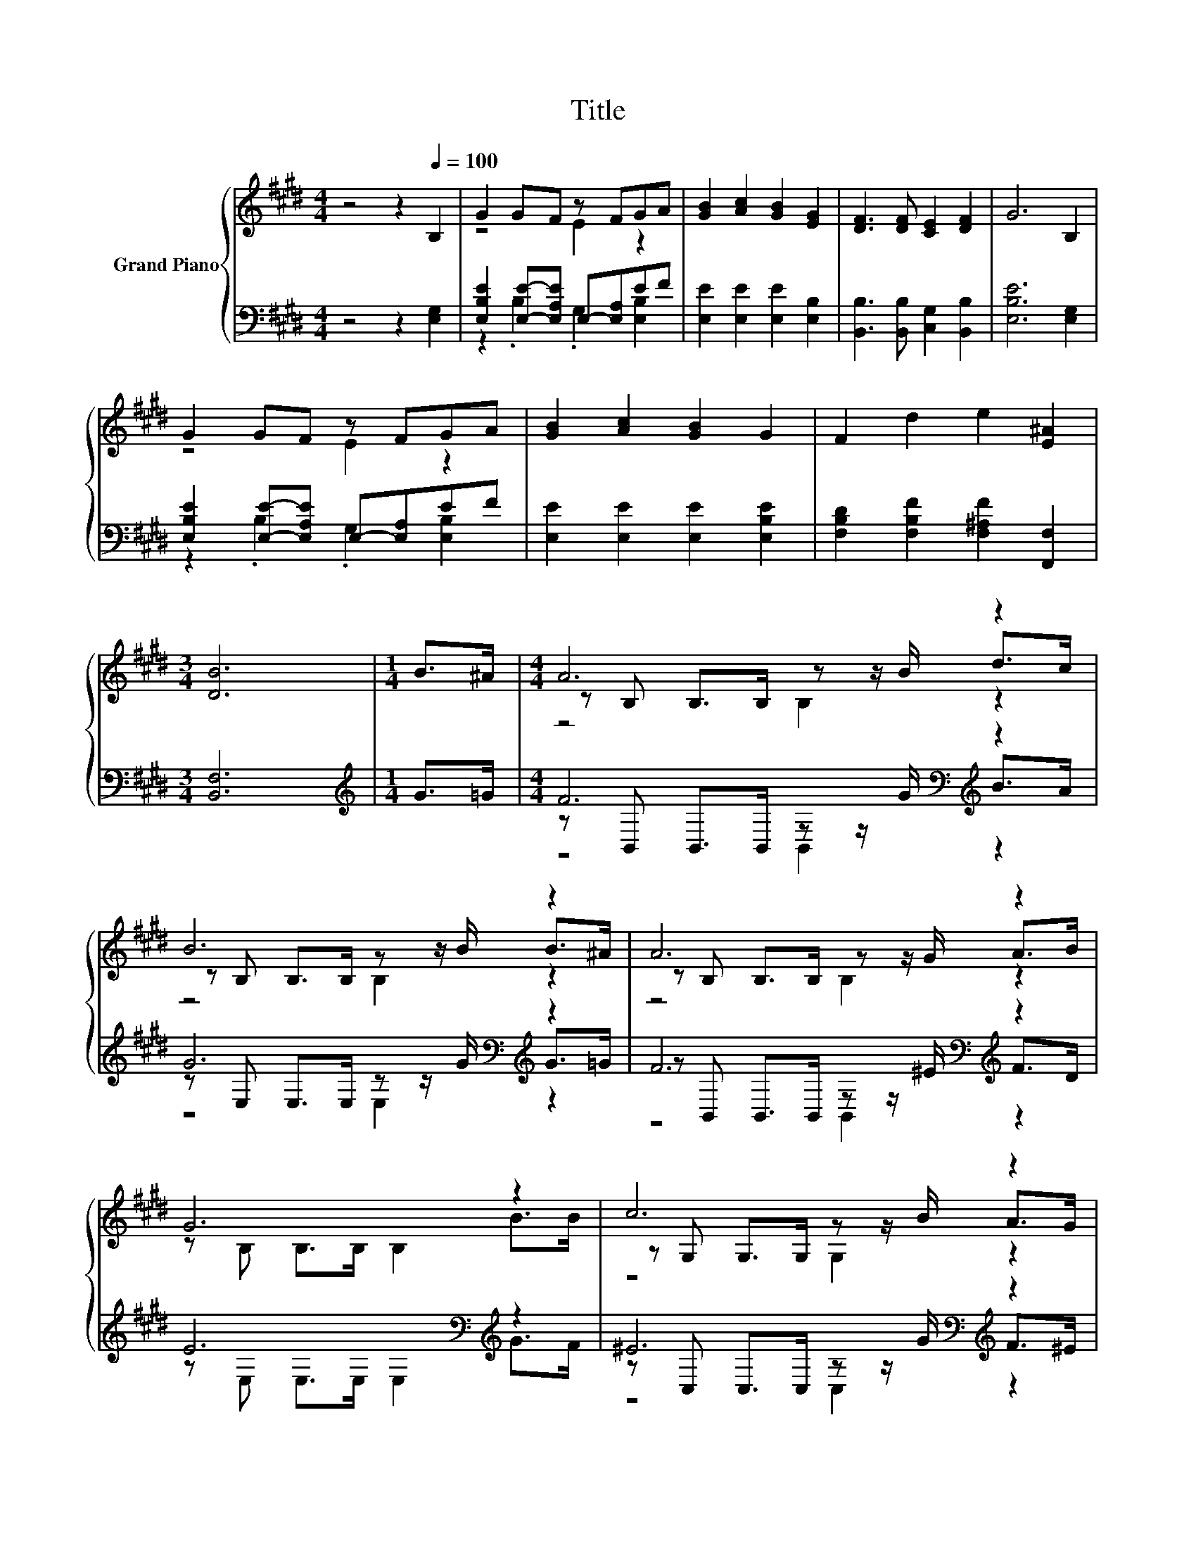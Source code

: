 X:1
T:Title
%%score { ( 1 3 5 ) | ( 2 4 6 ) }
L:1/8
M:4/4
K:E
V:1 treble nm="Grand Piano"
V:3 treble 
V:5 treble 
V:2 bass 
V:4 bass 
V:6 bass 
V:1
 z4 z2[Q:1/4=100] B,2 | G2 GF z FGA | [GB]2 [Ac]2 [GB]2 [EG]2 | [DF]3 [DF] [CE]2 [DF]2 | G6 B,2 | %5
 G2 GF z FGA | [GB]2 [Ac]2 [GB]2 G2 | F2 d2 e2 [E^A]2 |[M:3/4] [DB]6 |[M:1/4] B>^A |[M:4/4] A6 z2 | %11
 B6 z2 | A6 z2 | G6 z2 | c6 z2 | A6 z2 | [B,E]2 [EG]2 [DA]2 D2 |[M:3/4] E6 |] %18
V:2
 z4 z2 [E,G,]2 | [E,B,E]2 [E,E]-[E,A,E] E,-[E,A,]EF | [E,E]2 [E,E]2 [E,E]2 [E,B,]2 | %3
 [B,,B,]3 [B,,B,] [C,G,]2 [B,,B,]2 | [E,B,E]6 [E,G,]2 | [E,B,E]2 [E,E]-[E,A,E] E,-[E,A,]EF | %6
 [E,E]2 [E,E]2 [E,E]2 [E,B,E]2 | [F,B,D]2 [F,B,F]2 [F,^A,F]2 [F,,F,]2 |[M:3/4] [B,,F,]6 | %9
[M:1/4][K:treble] G>=G |[M:4/4] F6[K:bass][K:treble] z2 | G6[K:bass][K:treble] z2 | %12
 F6[K:bass][K:treble] z2 | E6[K:bass][K:treble] z2 | ^E6[K:bass][K:treble] z2 | F6[K:bass] z2 | %16
 [B,,G,]2 [B,,B,]2 [B,,B,]2 [B,,A,B,]2 |[M:3/4] [E,G,B,]6 |] %18
V:3
 x8 | z4 E2 z2 | x8 | x8 | x8 | z4 E2 z2 | x8 | x8 |[M:3/4] x6 |[M:1/4] x2 | %10
[M:4/4] z B, B,>B, z z/ B/ d>c | z B, B,>B, z z/ B/ B>^A | z B, B,>B, z z/ G/ A>B | %13
 z B, B,>B, B,2 B>B | z G, G,>G, z z/ B/ A>G | z C C>C C>[CF] [CF]>[^B,F] | x8 |[M:3/4] x6 |] %18
V:4
 x8 | z2 .B,2 .G,2 [E,B,]2 | x8 | x8 | x8 | z2 .B,2 .G,2 [E,B,]2 | x8 | x8 |[M:3/4] x6 | %9
[M:1/4][K:treble] x2 |[M:4/4] z[K:bass] B,, B,,>B,, z z/[K:treble] G/ B>A | %11
 z[K:bass] E, E,>E, z z/[K:treble] G/ G>=G | z[K:bass] B,, B,,>B,, z z/[K:treble] ^E/ F>D | %13
 z[K:bass] E, E,>E, E,2[K:treble] G>F | z[K:bass] C, C,>C, z z/[K:treble] G/ F>^E | %15
 z[K:bass] F, F,>F, F,>[A,,A,] [A,,A,]>[A,,A,] | x8 |[M:3/4] x6 |] %18
V:5
 x8 | x8 | x8 | x8 | x8 | x8 | x8 | x8 |[M:3/4] x6 |[M:1/4] x2 |[M:4/4] z4 B,2 z2 | z4 B,2 z2 | %12
 z4 B,2 z2 | x8 | z4 G,2 z2 | x8 | x8 |[M:3/4] x6 |] %18
V:6
 x8 | x8 | x8 | x8 | x8 | x8 | x8 | x8 |[M:3/4] x6 |[M:1/4][K:treble] x2 | %10
[M:4/4] z4[K:bass] B,,2[K:treble] z2 | z4[K:bass] E,2[K:treble] z2 | z4[K:bass] B,,2[K:treble] z2 | %13
 x[K:bass] x5[K:treble] x2 | z4[K:bass] C,2[K:treble] z2 | x[K:bass] x7 | x8 |[M:3/4] x6 |] %18

